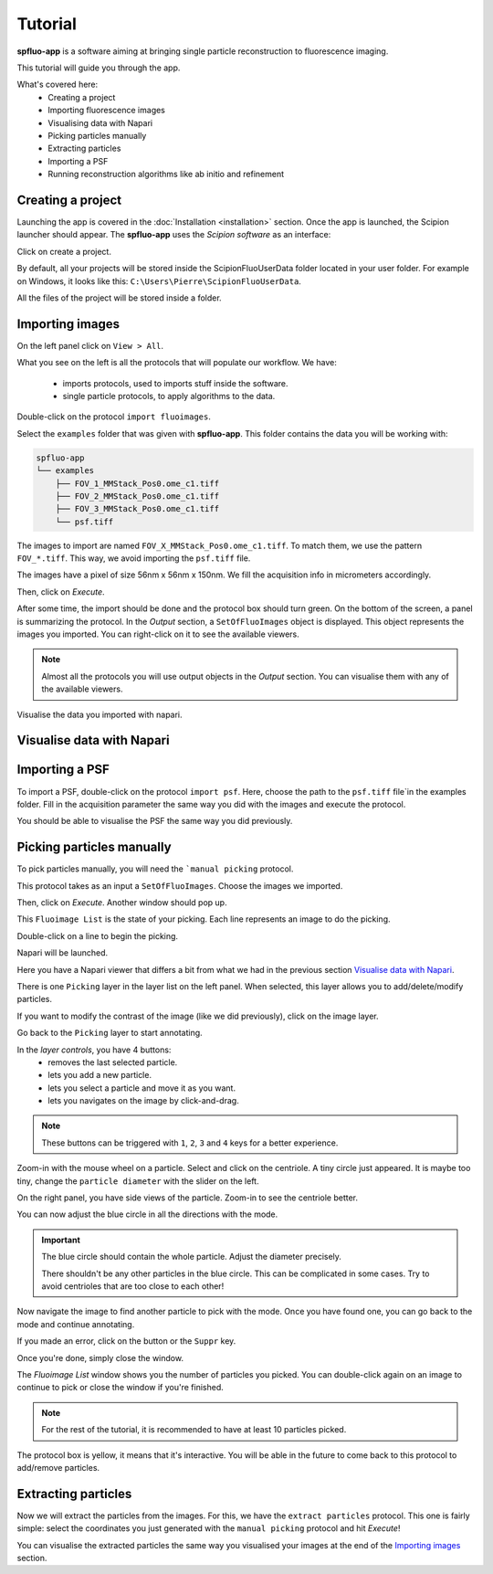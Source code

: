 Tutorial
========

**spfluo-app** is a software aiming at bringing single particle reconstruction to fluorescence imaging.

This tutorial will guide you through the app.

What's covered here:
    - Creating a project
    - Importing fluorescence images
    - Visualising data with Napari
    - Picking particles manually
    - Extracting particles
    - Importing a PSF
    - Running reconstruction algorithms like ab initio and refinement

Creating a project
------------------

Launching the app is covered in the :doc:`Installation <installation>` section. Once the app is launched, the Scipion launcher should appear. The **spfluo-app** uses the `Scipion software` as an interface:

.. image:: ../_static/scipion-launcher-empty.png

Click on create a project.

.. image:: ../_static/create-a-project-page.png 

By default, all your projects will be stored inside the ScipionFluoUserData folder located in your user folder. For example on Windows, it looks like this: ``C:\Users\Pierre\ScipionFluoUserData``.

All the files of the project will be stored inside a folder.

.. image:: ../_static/project-folder.png

Importing images
----------------

On the left panel click on ``View > All``.

.. image:: ../_static/empty-project.png

What you see on the left is all the protocols that will populate our workflow. We have:

 * imports protocols, used to imports stuff inside the software.
 * single particle protocols, to apply algorithms to the data.

Double-click on the protocol ``import fluoimages``.

.. image:: ../_static/import-files.png

Select the ``examples`` folder that was given with **spfluo-app**. This folder contains the data you will be working with:

.. code-block:: text

    spfluo-app
    └── examples
        ├── FOV_1_MMStack_Pos0.ome_c1.tiff
        ├── FOV_2_MMStack_Pos0.ome_c1.tiff
        ├── FOV_3_MMStack_Pos0.ome_c1.tiff
        └── psf.tiff

The images to import are named ``FOV_X_MMStack_Pos0.ome_c1.tiff``. To match them, we use the pattern ``FOV_*.tiff``. This way, we avoid importing the ``psf.tiff`` file.

The images have a pixel of size 56nm x 56nm x 150nm. We fill the acquisition info in micrometers accordingly.

.. image:: ../_static/import-files-filled.png

Then, click on *Execute*.

After some time, the import should be done and the protocol box should turn green. On the bottom of the screen, a panel is summarizing the protocol. In the *Output* section, a ``SetOfFluoImages`` object is displayed. This object represents the images you imported. You can right-click on it to see the available viewers.

.. image:: ../_static/output-right-click-napariviewer.png

.. note::
    
    Almost all the protocols you will use output objects in the *Output* section. You can visualise them with any of the available viewers.

Visualise the data you imported with napari.

Visualise data with Napari
--------------------------


Importing a PSF
---------------

To import a PSF, double-click on the protocol ``import psf``. Here, choose the path to the ``psf.tiff`` file`in the examples folder. Fill in the acquisition parameter the same way you did with the images and execute the protocol.

You should be able to visualise the PSF the same way you did previously.

Picking particles manually
--------------------------

To pick particles manually, you will need the ```manual picking`` protocol.

This protocol takes as an input a ``SetOfFluoImages``. Choose the images we imported.

.. image:: ../_static/manual-picking-protocol.png

Then, click on *Execute*. Another window should pop up.

.. image:: ../_static/manual-picking-fluoimage-list.png

This ``Fluoimage List`` is the state of your picking. Each line represents an image to do the picking.

Double-click on a line to begin the picking.

Napari will be launched.

.. image:: ../_static/manual-picking-napari-1.png

Here you have a Napari viewer that differs a bit from what we had in the previous section `Visualise data with Napari`_.

There is one ``Picking`` layer in the layer list on the left panel. When selected, this layer allows you to add/delete/modify particles.

If you want to modify the contrast of the image (like we did previously), click on the image layer.

Go back to the ``Picking`` layer to start annotating.

.. |napari-remove| image:: ../_static/napari-remove-points.png
    :height: 2.5ex
    :class: no-scaled-link

.. |napari-add| image:: ../_static/napari-add-points.png
    :height: 2.5ex
    :class: no-scaled-link

.. |napari-select| image:: ../_static/napari-select-points.png
    :height: 2.5ex
    :class: no-scaled-link

.. |napari-move| image:: ../_static/napari-move.png
    :height: 2.5ex
    :class: no-scaled-link

In the *layer controls*, you have 4 buttons:
    - |napari-remove| removes the last selected particle.
    - |napari-add| lets you add a new particle. 
    - |napari-select| lets you select a particle and move it as you want.
    - |napari-move| lets you navigates on the image by click-and-drag.

.. note::
    These buttons can be triggered with ``1``, ``2``, ``3`` and ``4`` keys for a better experience.

Zoom-in with the mouse wheel on a particle.
Select |napari-add| and click on the centriole.
A tiny circle just appeared. It is maybe too tiny, change the ``particle diameter`` with the slider on the left.

On the right panel, you have side views of the particle. Zoom-in to see the centriole better.

You can now adjust the blue circle in all the directions with the |napari-select| mode.

.. important::

    The blue circle should contain the whole particle. Adjust the diameter precisely.

    There shouldn't be any other particles in the blue circle. This can be complicated in some cases. Try to avoid centrioles that are too close to each other!

Now navigate the image to find another particle to pick with the |napari-move| mode.
Once you have found one, you can go back to the |napari-add| mode and continue annotating.

If you made an error, click on the |napari-remove| button or the ``Suppr`` key.

.. video:: ../_static/napari-picking-demo.webm
    :autoplay:
    :loop:
    :muted:
    :width: 700

Once you're done, simply close the window.

.. image:: ../_static/manual-picking-fluoimage-list2.png

The `Fluoimage List` window shows you the number of particles you picked.
You can double-click again on an image to continue to pick or close the window if you're finished.

.. note::
    For the rest of the tutorial, it is recommended to have at least 10 particles picked.

The protocol box is yellow, it means that it's interactive. You will be able in the future to come back to this protocol to add/remove particles.

Extracting particles
--------------------

Now we will extract the particles from the images. For this, we have the ``extract particles`` protocol.
This one is fairly simple: select the coordinates you just generated with the ``manual picking`` protocol and hit *Execute*!

You can visualise the extracted particles the same way you visualised your images at the end of the `Importing images`_ section.

